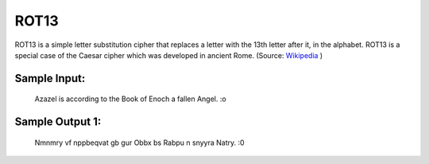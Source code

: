 ROT13
=====

ROT13 is a simple letter substitution cipher that replaces a letter with the 13th letter after it, in the alphabet. ROT13 is a special case of the Caesar cipher which was developed in ancient Rome. (Source: `Wikipedia`_ )

Sample Input:
-------
    Azazel is according to the Book of Enoch a fallen Angel. :o


Sample Output 1:
-------
    Nmnmry vf nppbeqvat gb gur Obbx bs Rabpu n snyyra Natry. :0

.. _Wikipedia: https://en.wikipedia.org/wiki/ROT13
